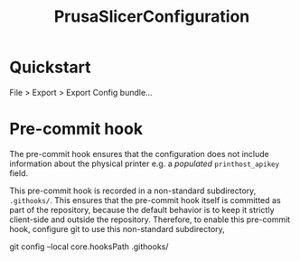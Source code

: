 #+title: PrusaSlicerConfiguration

* Quickstart

File > Export > Export Config bundle...

* Pre-commit hook

The pre-commit hook ensures that the configuration does not include information about the physical printer e.g. a /populated/ ~printhost_apikey~ field.

This pre-commit hook is recorded in a non-standard subdirectory, ~.githooks/~.
This ensures that the pre-commit hook itself is committed as part of the repository, because the default behavior is to keep it strictly client-side and outside the repository.
Therefore, to enable this pre-commit hook, configure git to use this non-standard subdirectory,

#+begin_example bash
git config --local core.hooksPath .githooks/
#+end_example

